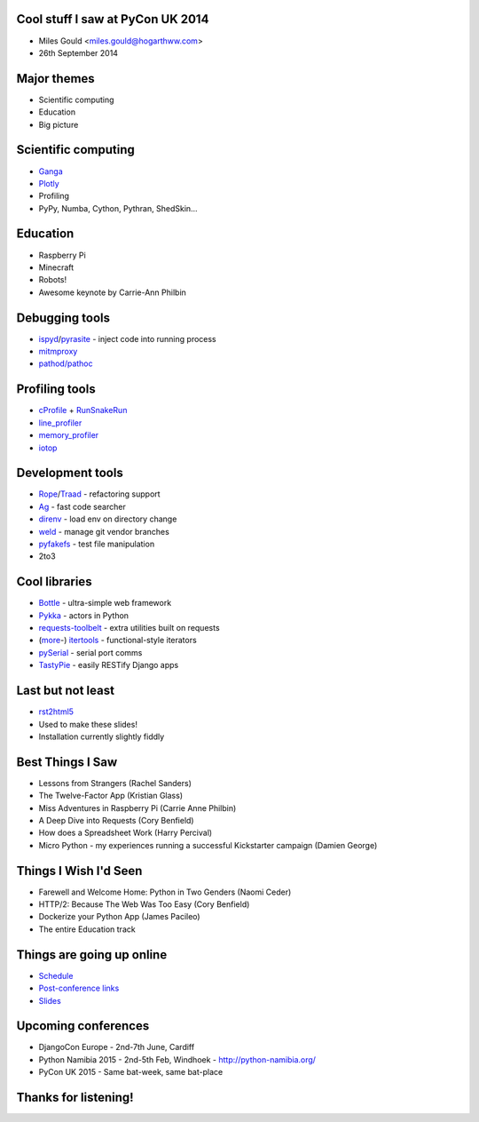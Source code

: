 Cool stuff I saw at PyCon UK 2014
=================================
* Miles Gould <miles.gould@hogarthww.com>
* 26th September 2014

.. image:: pictures/dawn_flight.jpg

Major themes
============

* Scientific computing
* Education
* Big picture

.. image:: pictures/factory_gate.jpg

Scientific computing
====================
* `Ganga <https://ep2014.europython.eu/en/schedule/sessions/54/>`_
* `Plotly <http://plot.ly>`_
* Profiling
* PyPy, Numba, Cython, Pythran, ShedSkin...

.. image:: pictures/pypy.jpg

Education
=========
* Raspberry Pi
* Minecraft
* Robots!
* Awesome keynote by Carrie-Ann Philbin

.. image:: pictures/rpi_help.jpg

Debugging tools
===============
* `ispyd`_/`pyrasite`_ - inject code into running process
* `mitmproxy`_
* `pathod/pathoc <http://pathod.net/docs/pathod>`_

.. _ispyd: https://pypi.python.org/pypi/ispyd/0.0.0
.. _pyrasite: https://github.com/lmacken/pyrasite
.. _mitmproxy: http://mitmproxy.org/doc/mitmproxy.html

.. image:: pictures/quake.jpg

Profiling tools
===============
* `cProfile`_ + `RunSnakeRun`_
* `line_profiler`_
* `memory_profiler`_
* `iotop <http://guichaz.free.fr/iotop/>`_

.. _cProfile: https://docs.python.org/2/library/profile.html
.. _RunSnakeRun: http://www.vrplumber.com/programming/runsnakerun/
.. _line_profiler: https://github.com/rkern/line_profiler
.. _memory_profiler: https://pypi.python.org/pypi/memory_profiler

.. image:: pictures/free_beer.jpg

Development tools
=================
* `Rope`_/`Traad`_ - refactoring support
* `Ag <https://github.com/ggreer/the_silver_searcher>`_ - fast code searcher
* `direnv <https://github.com/zimbatm/direnv>`_ - load env on directory change
* `weld <https://code.google.com/p/weld/>`_ - manage git vendor branches
* `pyfakefs <http://code.google.com/p/pyfakefs/>`_ - test file manipulation
* 2to3

.. _Rope: http://rope.sourceforge.net/
.. _Traad: https://github.com/abingham/traad

.. image:: pictures/field_gun.jpg

Cool libraries
==============
* `Bottle`_ - ultra-simple web framework
* `Pykka`_ - actors in Python
* `requests-toolbelt`_ - extra utilities built on requests
* (`more`_-)
  `itertools`_ - functional-style iterators
* `pySerial`_ - serial port comms
* `TastyPie`_ - easily RESTify Django apps

.. _Bottle: http://bottlepy.org/docs/dev/index.html
.. _Pykka: https://github.com/jodal/pykka
.. _requests-toolbelt: https://pypi.python.org/pypi/requests-toolbelt/0.3.0
.. _more: https://github.com/erikrose/more-itertools
.. _itertools: https://docs.python.org/2/library/itertools.html
.. _pySerial: http://pyserial.sourceforge.net/
.. _TastyPie: https://django-tastypie.readthedocs.org/en/latest/

.. image:: pictures/tuba_time.jpg

Last but not least
==================
* `rst2html5 <https://github.com/marianoguerra/rst2html5>`_
* Used to make these slides!
* Installation currently slightly fiddly

.. image:: pictures/bus_art.jpg

Best Things I Saw
=================
* Lessons from Strangers (Rachel Sanders)
* The Twelve-Factor App (Kristian Glass)
* Miss Adventures in Raspberry Pi (Carrie Anne Philbin)
* A Deep Dive into Requests (Cory Benfield)
* How does a Spreadsheet Work (Harry Percival)
* Micro Python - my experiences running a successful Kickstarter campaign (Damien George)

Things I Wish I'd Seen
======================
* Farewell and Welcome Home: Python in Two Genders (Naomi Ceder)
* HTTP/2: Because The Web Was Too Easy (Cory Benfield)
* Dockerize your Python App (James Pacileo)
* The entire Education track

Things are going up online
==========================
* `Schedule <http://pyconuk.net/Schedule>`_
* `Post-conference links <http://pyconuk.net/PostConf>`_
* `Slides <http://lanyrd.com/2014/pyconuk/>`_

Upcoming conferences
====================

- DjangoCon Europe
  - 2nd-7th June, Cardiff
- Python Namibia 2015
  - 2nd-5th Feb, Windhoek
  - http://python-namibia.org/
- PyCon UK 2015
  - Same bat-week, same bat-place

.. image:: pictures/tram.jpg

Thanks for listening!
=====================

.. image:: pictures/bhi_home.jpg
